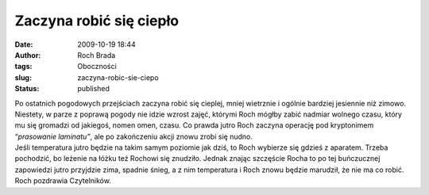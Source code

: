 Zaczyna robić się ciepło
########################
:date: 2009-10-19 18:44
:author: Roch Brada
:tags: Oboczności
:slug: zaczyna-robic-sie-ciepo
:status: published

| Po ostatnich pogodowych przejściach zaczyna robić się cieplej, mniej wietrznie i ogólnie bardziej jesiennie niż zimowo. Niestety, w parze z poprawą pogody nie idzie wzrost zajęć, którymi Roch mógłby zabić nadmiar wolnego czasu, który mu się gromadzi od jakiegoś, nomen omen, czasu. Co prawda jutro Roch zaczyna operację pod kryptonimem “\ *prasowanie laminatu”*, ale po zakończeniu akcji znowu zrobi się nudno.
| Jeśli temperatura jutro będzie na takim samym poziomie jak dziś, to Roch wybierze się gdzieś z aparatem. Trzeba pochodzić, bo leżenie na łóżku też Rochowi się znudziło. Jednak znając szczęście Rocha to po tej buńczucznej zapowiedzi jutro przyjdzie zima, spadnie śnieg, a z nim temperatura i Roch znowu będzie marudził, że nie ma co robić.
| Roch pozdrawia Czytelników.
